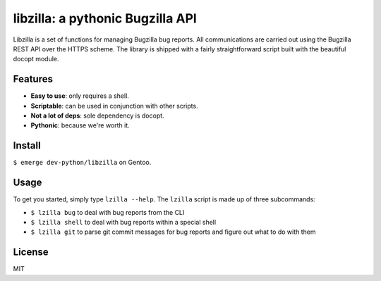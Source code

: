 libzilla: a pythonic Bugzilla API
=================================

Libzilla is a set of functions for managing Bugzilla bug reports. All
communications are carried out using the Bugzilla REST API over the HTTPS
scheme. The library is shipped with a fairly straightforward script built with
the beautiful docopt module.

Features
--------

* **Easy to use**: only requires a shell.
* **Scriptable**: can be used in conjunction with other scripts.
* **Not a lot of deps**: sole dependency is docopt.
* **Pythonic**: because we're worth it.

Install
-------

``$ emerge dev-python/libzilla`` on Gentoo.

Usage
-----

To get you started, simply type ``lzilla --help``. The ``lzilla`` script is made up of three subcommands:

- ``$ lzilla bug`` to deal with bug reports from the CLI
- ``$ lzilla shell`` to deal with bug reports within a special shell
- ``$ lzilla git`` to parse git commit messages for bug reports and figure out what
  to do with them

License
-------

MIT
